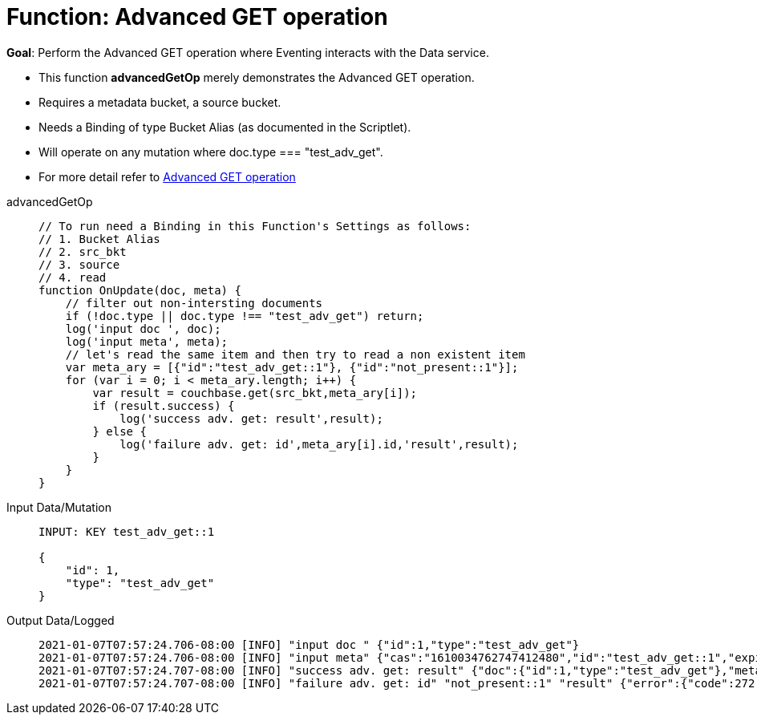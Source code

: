 = Function: Advanced GET operation
:page-edition: Enterprise Edition
:tabs:

*Goal*: Perform the Advanced GET operation where Eventing interacts with the Data service.

* This function *advancedGetOp* merely demonstrates the Advanced GET operation.
* Requires a metadata bucket, a source bucket.
* Needs a Binding of type Bucket Alias (as documented in the Scriptlet).
* Will operate on any mutation where doc.type === "test_adv_get".
* For more detail refer to xref:eventing-advanced-bucket-accessors.adoc#advanced-get-op[Advanced GET operation]

[{tabs}] 
====
advancedGetOp::
+
--
[source,javascript]
----
// To run need a Binding in this Function's Settings as follows:
// 1. Bucket Alias
// 2. src_bkt
// 3. source
// 4. read
function OnUpdate(doc, meta) {
    // filter out non-intersting documents
    if (!doc.type || doc.type !== "test_adv_get") return;
    log('input doc ', doc);
    log('input meta', meta);
    // let's read the same item and then try to read a non existent item
    var meta_ary = [{"id":"test_adv_get::1"}, {"id":"not_present::1"}];
    for (var i = 0; i < meta_ary.length; i++) {
        var result = couchbase.get(src_bkt,meta_ary[i]);
        if (result.success) {
            log('success adv. get: result',result);
        } else {
            log('failure adv. get: id',meta_ary[i].id,'result',result);
        }
    }
}
----
--

Input Data/Mutation::
+
--
[source,json]
----
INPUT: KEY test_adv_get::1 

{
    "id": 1,
    "type": "test_adv_get"
}

----
--

Output Data/Logged::
+ 
-- 
[source,json]
----
2021-01-07T07:57:24.706-08:00 [INFO] "input doc " {"id":1,"type":"test_adv_get"}
2021-01-07T07:57:24.706-08:00 [INFO] "input meta" {"cas":"1610034762747412480","id":"test_adv_get::1","expiration":0,"flags":33554438,"vb":324,"seq":1}
2021-01-07T07:57:24.707-08:00 [INFO] "success adv. get: result" {"doc":{"id":1,"type":"test_adv_get"},"meta":{"id":"test_adv_get::1","cas":"1610034762747412480","data_type":"json"},"success":true}
2021-01-07T07:57:24.707-08:00 [INFO] "failure adv. get: id" "not_present::1" "result" {"error":{"code":272,"name":"LCB_KEY_ENOENT","desc":"The document key does not exist on the server","key_not_found":true},"success":false}

----
--
====
